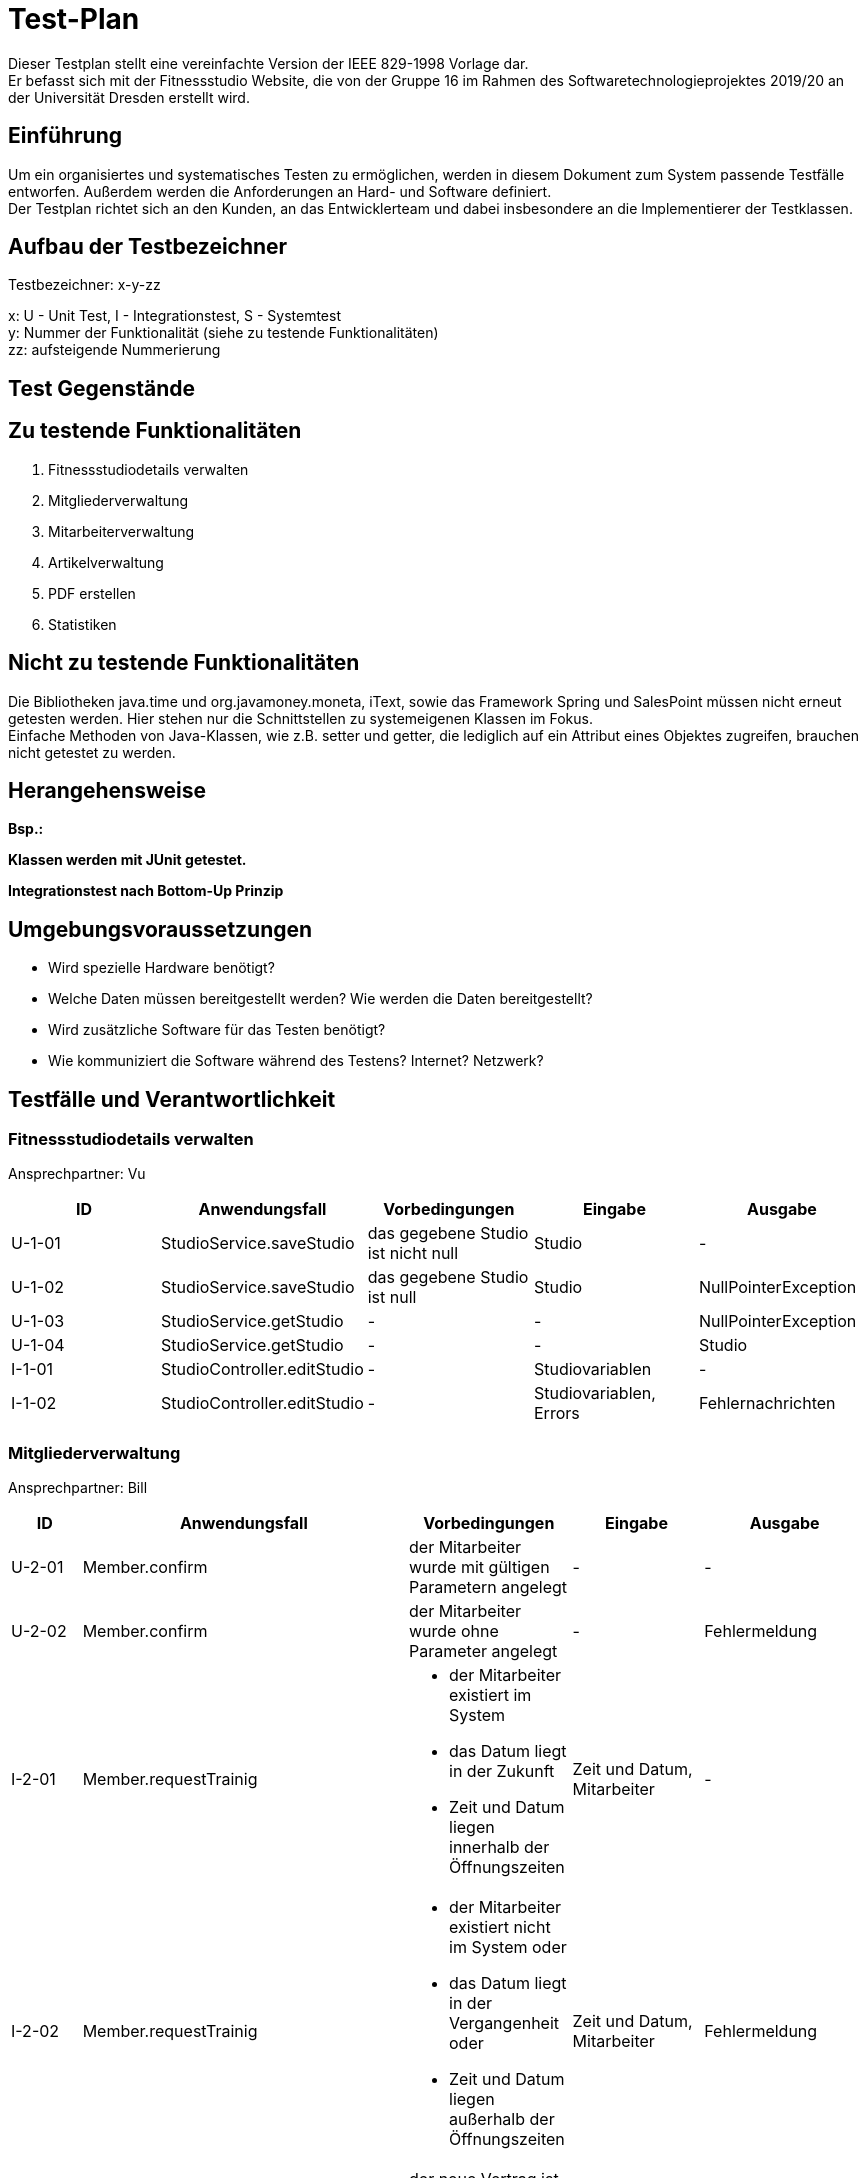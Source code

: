 = Test-Plan

Dieser Testplan stellt eine vereinfachte Version der IEEE 829-1998 Vorlage dar. +
Er befasst sich mit der Fitnessstudio Website, die von der Gruppe 16 im Rahmen des Softwaretechnologieprojektes 2019/20 an der Universität Dresden erstellt wird.

== Einführung
Um ein organisiertes und systematisches Testen zu ermöglichen, werden in diesem Dokument zum System passende Testfälle entworfen. Außerdem werden die Anforderungen an Hard- und Software definiert. +
Der Testplan richtet sich an den Kunden, an das Entwicklerteam und dabei insbesondere an die Implementierer der Testklassen.

== Aufbau der Testbezeichner
Testbezeichner: x-y-zz

x: U - Unit Test, I - Integrationstest, S - Systemtest +
y: Nummer der Funktionalität (siehe zu testende Funktionalitäten) +
zz: aufsteigende Nummerierung

== Test Gegenstände

== Zu testende Funktionalitäten

1. Fitnessstudiodetails verwalten
2. Mitgliederverwaltung
3. Mitarbeiterverwaltung
4. Artikelverwaltung
5. PDF erstellen
6. Statistiken

== Nicht zu testende Funktionalitäten
Die Bibliotheken java.time und org.javamoney.moneta, iText, sowie das Framework Spring und SalesPoint müssen nicht erneut getesten werden. Hier stehen nur die Schnittstellen zu systemeigenen Klassen im Fokus. +
Einfache Methoden von Java-Klassen, wie z.B. setter und getter, die lediglich auf ein Attribut eines Objektes zugreifen, brauchen nicht getestet zu werden.

== Herangehensweise
*Bsp.:*

*Klassen werden mit JUnit getestet.*

*Integrationstest nach Bottom-Up Prinzip*

== Umgebungsvoraussetzungen
* Wird spezielle Hardware benötigt?
* Welche Daten müssen bereitgestellt werden? Wie werden die Daten bereitgestellt?
* Wird zusätzliche Software für das Testen benötigt?
* Wie kommuniziert die Software während des Testens? Internet? Netzwerk?

== Testfälle und Verantwortlichkeit

// See http://asciidoctor.org/docs/user-manual/#tables

=== Fitnessstudiodetails verwalten 

Ansprechpartner: Vu

[options="headers"]
|===
|ID |Anwendungsfall |Vorbedingungen |Eingabe |Ausgabe

|U-1-01
|StudioService.saveStudio
|das gegebene Studio ist nicht null
|Studio
|-

|U-1-02
|StudioService.saveStudio
|das gegebene Studio ist null
|Studio
|NullPointerException

|U-1-03
|StudioService.getStudio
|-
|-
|NullPointerException

|U-1-04
|StudioService.getStudio
|-
|-
|Studio

|I-1-01
|StudioController.editStudio
|-
|Studiovariablen
|-

|I-1-02
|StudioController.editStudio
|-
|Studiovariablen, Errors
|Fehlernachrichten

|===

=== Mitgliederverwaltung 

Ansprechpartner: Bill

[options="headers"]
|===
|ID |Anwendungsfall |Vorbedingungen |Eingabe |Ausgabe

|U-2-01
|Member.confirm
|der Mitarbeiter wurde mit gültigen Parametern angelegt
|-
|-

|U-2-02
|Member.confirm
|der Mitarbeiter wurde ohne Parameter angelegt
|-
|Fehlermeldung

|I-2-01
|Member.requestTrainig
a|
- der Mitarbeiter existiert im System
- das Datum liegt in der Zukunft
- Zeit und Datum liegen innerhalb der Öffnungszeiten
|Zeit und Datum, Mitarbeiter
|-

|I-2-02
|Member.requestTrainig
a|
- der Mitarbeiter existiert nicht im System oder
- das Datum liegt in der Vergangenheit oder
- Zeit und Datum liegen außerhalb der Öffnungszeiten
|Zeit und Datum, Mitarbeiter
|Fehlermeldung

|I-2-03
|Member.changeContract
|der neue Vertrag ist nicht null
|neuer Vertrag
|-

|I-2-04
|Member.changeContract
|der neue Vertrag ist null
|neuer Vertrag
|NullPointerException

|U-2-03
|Training.reject
|der Trainingsstautus ist nicht ACCEPTED
|-
|-

|U-2-04
|Training.reject
|der Trainingsstautus ist ACCEPTED
|-
|Fehlermeldung

|I-2-05
|MemberManagement.payOutAccount
a|
- Mitglied und Account existieren
- der Betrag ist geringer/gleich des Guthabens
|MitgliedsID, Betrag, useraccount
|-

|I-2-06
|MemberManagement.payOutAccount
a|
- Mitglied und Account existieren nicht
- der Betrag ist größer als das Guthabens
|MitgliedsID, Betrag, useraccount
|Fehlermeldung

|I-2-07
|MemberManagement.checkMemberIn/Out
|ein zur ID zugehöriges Mitglied existiert
|MitgliedsID
|-

|I-2-08
|MemberManagement.checkMemberIn/Out
|ein zur ID zugehöriges Mitglied existiert nicht
|MitgliedsID
|Fehlermeldung

|U-2-07
|Contract.update
|keine Nullobjekte werden übergeben
|Name, Beschreibung, monatlicher Beitrag, Auslaufdatum
|-

|U-2-08
|Contract.update
|es wird min ein Nullobjekt übergeben
|Name, Beschreibung, monatlicher Beitrag, Auslaufdatum
|NullPointerException

|I-2-09
|ContractManagement.editContract
|es existiert ein Vertrag mit dieser ID
|ID, Name, Beschreibung, monatlicher Beitrag, Auslaufdatum
|alter Vertrag

|I-2-10
|ContractManagement.editContract
|es existiert kein Vertrag mit dieser ID
|ID, Name, Beschreibung, monatlicher Beitrag, Auslaufdatum
|Fehlermeldung

|I-2-11
|ContractManagement.createContract
a|
- es existiert kein Vertrag mit diesem Namen
- das Auslaufdatum liegt in der Zukunft
|Name, Beschreibung, monatlicher Beitrag, Auslaufdatum
|Vertrag

|I-2-12
|ContractManagement.createContract
a|
- es existiert ein Vertrag mit diesem Namen oder
- das Auslaufdatum liegt in der Vergangenheit
|Name, Beschreibung, monatlicher Beitrag, Auslaufdatum
|Fehlermeldung

|I-2-13
|ContractManagement.deleteContract
|ein Vertrag mit der gegebenen ID existiert
|VertragsID
|-

|I-2-14
|ContractManagement.deleteContract
|ein Vertrag mit der gegebenen ID existiert nicht
|VertragsID
|Fehlermeldung

|===

=== Dienstplanverwaltung

Ansprechpartner: Markus

[options="headers"]
|===
|ID |Anwendungsfall |Vorbedingungen |Eingabe |Ausgabe

|U-3-01
|Roster.addEntry
a|
- der Eintrag ist nicht null
- es existiert kein anderer Eintrag mit diesem Mitarbeiter zur selben Zeit
|Dienstplaneintrag
|-

|U-3-02
|Roster.addEntry
|der Eintrag ist null
|Dienstplaneintrag
|NullPointerException

|U-3-03
|Roster.addEntry
|es existiert ein anderer Eintrag mit diesem Mitarbeiter zur selben Zeit
|Dienstplaneintrag
|Fehlermeldung

|U-3-04
|Roster.deleteEntry
|der gegebene Eintrag existiert in dem Dienstplan
|Dienstplaneintrag
|true

|U-3-05
|Roster.removeEntry
|der gegebene Eintrag existiert nicht in dem Dienstplan
|Dienstplaneintrag
|false

|U-3-06 
|Roster.constructor 
|Die Kalenderwoche darf nicht größer als 52, aber auch nicht kleiner als 1 sein.
|true

|U-3-07
|Slot.constructor 
|Schichtnummer darf nicht negativ sein und auch nicht größer als Roster.AMOUNT_ROWS
|true

|U-3-08
|Slot.constructor 
|Tag darf nicht kleiner als 0, aber auch nicht größer als 6 sein.
|true

|U-3-09
|Slot.delete
|Slot existiert.
|true

|U-3-10
|Slot.delete
|Slot existiert nicht.
|true

|U-3-11
|Slot.isTaken
|Mitarbeiter muss in dieser Schicht bereits arbeiten.
|true

|U-3-12
|Slot.sortList
|Einträge mit Rolle COUNTER sollen vor Einträgen mit Rolle TRAINER kommen. Dafür muss es eine min. 1 Eintrag geben
|true

|U-3-13
|Slot.coordinates
|Beim Erstellen eines Slots, soll dieser die richtigen Koordinaten zugewiesen bekommen.
|true

|U-3-14
|TableRow.constructor
| Schichtnummer darf nicht negativ sein und startZeit darf nicht null sein.
|true

|U-3-15
|RosterManagement.getTimes
|Die Strings der Schichtdauer sollen richtig erzeugt werden. 
|true

|U-3-16
|RosterManagement.getTimeIndex
|Anhand eines Strings soll die richtige Schichtnummer herausgefunden werden. Schichten müssen dafür exisiteren.
|true

|U-3-17
|RosterManagement.createEntry
|Sollten falsche Angaben angegeben wurden sein, soll kein Eintrag erstellt werden.
|true

|U-3-18
|RosterManagement.isFree
|Wenn ein Mitarbeiter bereits arbeitet, soll false zurückgegeben werden
|false

|U-3-19
|RosterManagement.getNextWeeks
|Es soll eine vollständige Liste an allen verfügbaren Dienstplänen zurück gegeben werden
|false

|I-3-01
|RosterController.default
|Staffs sollen mit /roster auf Dienstplan der jetzigen Woche
|true

|I-3-02
|Roster.rosterView
|Staffs sollen mit /roster/{week} auf einen speziellen Dienstplan kommen.
|true

|I-3-03
|Roster.rosterViewFiltered
|Staffs sollen mit /roster/{week}/{id} einen beliebigen Dienstplan nach einem Staff filtern
|true

|I-3-04
|RosterController.newRosterEntry
|Staffs sollen auf ein Formular kommen um einen Eintrag zu erstellen. Dafür muss ein Dienstplan existieren
|true

|I-3-05
|RosterController.showDetails
|Staffs sollen Details eines Eintrags sehen können. Dafür muss ein Eintrag existieren.
|true

|I-3-06
|RosterController.delete
|Eintrag soll gelöscht werden. Dafür muss ein Eintrag existieren.
|true

|I-3-07
|RosterController.postEditEntry
|Änderungen müssen vorgenommen wurden sein.
|true

|I-3-08
|RosterController.createNewRosterEntry
|Formular muss ausgefüllt sein.
|true

|I-3-09
|RosterController.deleteStaff
|Staff muss existieren.
|true




|===

=== Artikelverwaltung

Ansprechpartner: Julius, Vu, Lea

[options="headers"]
|===
|ID |Anwendungsfall |Vorbedingungen |Eingabe |Ausgabe

|U-4-01
|Discount.isAvailable
|aktuelles Datum liegt zwischen Start- und Enddatum des Rabattes
|-
|true

|U-4-02
|Discount.isAvailable
|aktuelles Datum liegt nicht zwischen Start- und Enddatum des Rabattes
|-
|false

|I-4-01
|Article.addDiscount
|es existierte noch kein Rabatt für diesen Artikel
|ein bestimmter Rabatt (enthält Start-, Enddatum und Prozentwert)
|null

|I-4-02
|Article.addDiscount
|es existierte bereits ein Rabatt für diesen Artikel
|ein bestimmter Rabatt (enthält Start-, Enddatum und Prozentwert)
|alter Rabatt

|I-4-03
|Article.removeDiscount
|es existierte bereits ein Rabatt für diesen Artikel
|-
|alter Rabatt

|I-4-04
|Article.removeDiscount
|es existierte noch kein Rabatt für diesen Artikel
|-
|null

|===

=== PDF-Erstellung

Ansprechpartner: Bill, Lea

[options="headers"]
|===
|ID |Anwendungsfall |Vorbedingungen |Eingabe |Ausgabe

|I-5-01
|StaffManagement.createPDF
|es existiert ein Mitarbeiter zu der gegebenen ID
|MitarbeiterID
|Document

|I-5-02
|StaffManagement.createPDF
|es existiert kein Mitarbeiter zu der gegebenen ID
|MitarbeiterID
|Fehlermeldung

|===

=== Statistiken verwalten

Ansprechpartner: Markus, Bill

[options="headers"]
|===
|ID |Anwendungsfall |Vorbedingungen |Eingabe |Ausgabe

|U-6-01
|StatisticManagement.getEarnings
|-
|-
|Einnahmen des Tages

|U-6-02
|StatisticManagement.getAttendance
|-
|-
|Anwesenheitszeiten des Tages

|===
